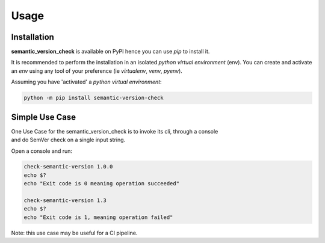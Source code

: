 =====
Usage
=====

------------
Installation
------------

| **semantic_version_check** is available on PyPI hence you can use `pip` to install it.

It is recommended to perform the installation in an isolated `python virtual environment` (env).
You can create and activate an `env` using any tool of your preference (ie `virtualenv`, `venv`, `pyenv`).

Assuming you have 'activated' a `python virtual environment`:

.. code-block:: shell

  python -m pip install semantic-version-check


---------------
Simple Use Case
---------------

| One Use Case for the semantic_version_check is to invoke its cli, through a console
| and do SemVer check on a single input string.

Open a console and run:
  
.. code-block:: shell

  check-semantic-version 1.0.0
  echo $?
  echo "Exit code is 0 meaning operation succeeded"

  check-semantic-version 1.3
  echo $?
  echo "Exit code is 1, meaning operation failed"

Note: this use case may be useful for a CI pipeline.
